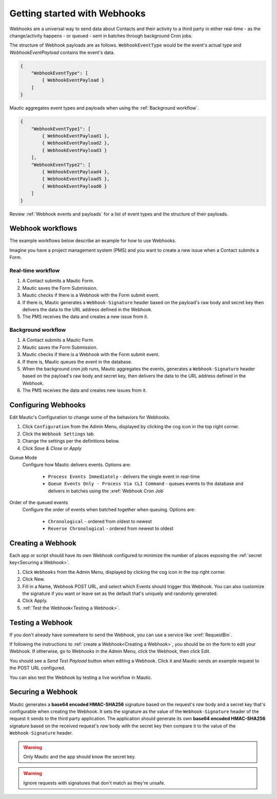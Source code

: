 Getting started with Webhooks
#############################

Webhooks are a universal way to send data about Contacts and their activity to a third party in either real-time - as the change/activity happens - or queued - sent in batches through background Cron jobs.

The structure of Webhook payloads are as follows. ``WebhookEventType`` would be the event's actual type and `WebhookEventPayload` contains the event's data.

.. code-block:: javascript

    {
        "WebhookEventType": [
            { WebhookEventPayload }
        ]
    }

Mautic aggregates event types and payloads when using the :ref:`Background workflow`.

.. code-block:: javascript

    {
        "WebhookEventType1": [
            { WebhookEventPayload1 },
            { WebhookEventPayload2 },
            { WebhookEventPayload3 }
        ],
        "WebhookEventType2": [
            { WebhookEventPayload4 },
            { WebhookEventPayload5 },
            { WebhookEventPayload6 }
        ]
    }

Review :ref:`Webhook events and payloads` for a list of event types and the structure of their payloads.

Webhook workflows
*****************

The example workflows below describe an example for how to use Webhooks.

Imagine you have a project management system (PMS) and you want to create a new issue when a Contact submits a Form.

Real-time workflow
==================

1. A Contact submits a Mautic Form.
2. Mautic saves the Form Submission.
3. Mautic checks if there is a Webhook with the Form submit event.
4. If there is, Mautic generates a ``Webhook-Signature`` header based on the payload's raw body and secret key then delivers the data to the URL address defined in the Webhook.
5. The PMS receives the data and creates a new issue from it.

Background workflow
===================

1. A Contact submits a Mautic Form.
2. Mautic saves the Form Submission.
3. Mautic checks if there is a Webhook with the Form submit event.
4. If there is, Mautic queues the event in the database.
5. When the background cron job runs, Mautic aggregates the events, generates a ``Webhook-Signature`` header based on the payload's raw body and secret key, then delivers the data to the URL address defined in the Webhook.
6. The PMS receives the data and creates new issues from it.

.. vale off

Configuring Webhooks
********************

.. vale on

Edit Mautic's Configuration to change some of the behaviors for Webhooks.

1. Click ``Configuration`` from the Admin Menu, displayed by clicking the cog icon in the top right corner.
2. Click the ``Webhook Settings`` tab.
3. Change the settings per the definitions below.
4. Click `Save & Close` or `Apply`

Queue Mode
    Configure how Mautic delivers events. Options are:

        * ``Process Events Immediately`` - delivers the single event in real-time
        * ``Queue Events Only - Process Via CLI Command`` - queues events to the database and delivers in batches using the :xref:`Webhook Cron Job`
Order of the queued events
    Configure the order of events when batched together when queuing. Options are:

        * ``Chronological`` - ordered from oldest to newest
        * ``Reverse Chronological`` - ordered from newest to oldest

.. vale off

Creating a Webhook
******************

.. vale on

Each app or script should have its own Webhook configured to minimize the number of places exposing the :ref:`secret key<Securing a Webhook>`.

1. Click ``Webhooks`` from the Admin Menu, displayed by clicking the cog icon in the top right corner.
2. Click New.
3. Fill in a Name, Webhook POST URL, and select which Events should trigger this Webhook. You can also customize the signature if you want or leave set as the default that's uniquely and randomly generated.
4. Click Apply.
5. :ref:`Test the Webhook<Testing a Webhook>`.

.. vale off

Testing a Webhook
*****************

.. vale on

If you don't already have somewhere to send the Webhook, you can use a service like :xref:`RequestBin`.

If following the instructions to :ref:`create a Webhook<Creating a Webhook>`, you should be on the form to edit your Webhook. If otherwise, go to Webhooks in the Admin Menu, click the Webhook, then click Edit.

You should see a `Send Test Payload` button when editing a Webhook. Click it and Mautic sends an example request to the POST URL configured.

You can also test the Webhook by testing a live workflow in Mautic.

.. vale off 

Securing a Webhook
******************

.. vale on

Mautic generates a **base64 encoded HMAC-SHA256** signature based on the request's *raw* body and a secret key that's configurable when creating the Webhook. It sets the signature as the value of the ``Webhook-Signature`` header of the request it sends to the third party application. The application should generate its own **base64 encoded HMAC-SHA256** signature based on the received request's *raw* body with the secret key then compare it to the value of the ``Webhook-Signature`` header.

.. Warning:: Only Mautic and the app should know the secret key.

.. Warning:: Ignore requests with signatures that don't match as they're unsafe.
